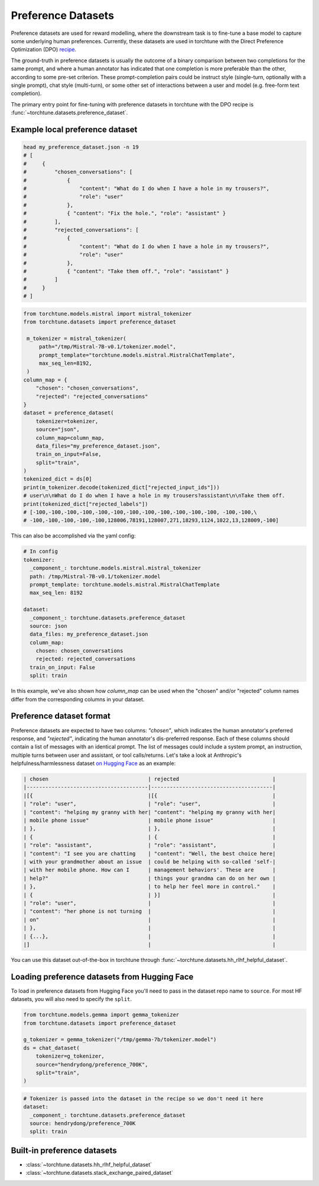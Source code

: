 .. _preference_dataset_usage_label:

===================
Preference Datasets
===================


Preference datasets are used for reward modelling, where the downstream task is to fine-tune a base model
to capture some underlying human preferences. Currently, these datasets are used in torchtune with the
Direct Preference Optimization (DPO) `recipe <https://github.com/pytorch/torchtune/blob/main/recipes/lora_dpo_single_device.py>`_.

The ground-truth in preference datasets is usually the outcome of a binary comparison between two completions for the same prompt,
and where a human annotator has indicated that one completion is more preferable than the other, according to some pre-set criterion.
These prompt-completion pairs could be instruct style (single-turn, optionally with a single prompt), chat style (multi-turn), or
some other set of interactions between a user and model (e.g. free-form text completion).

The primary entry point for fine-tuning with preference datasets in torchtune with the DPO recipe is :func:`~torchtune.datasets.preference_dataset`.


Example local preference dataset
--------------------------------

.. code-block:: bash

   head my_preference_dataset.json -n 19
   # [
   #     {
   #         "chosen_conversations": [
   #             {
   #                 "content": "What do I do when I have a hole in my trousers?",
   #                 "role": "user"
   #             },
   #             { "content": "Fix the hole.", "role": "assistant" }
   #         ],
   #         "rejected_conversations": [
   #             {
   #                 "content": "What do I do when I have a hole in my trousers?",
   #                 "role": "user"
   #             },
   #             { "content": "Take them off.", "role": "assistant" }
   #         ]
   #     }
   # ]


.. code-block:: python

   from torchtune.models.mistral import mistral_tokenizer
   from torchtune.datasets import preference_dataset

    m_tokenizer = mistral_tokenizer(
        path="/tmp/Mistral-7B-v0.1/tokenizer.model",
        prompt_template="torchtune.models.mistral.MistralChatTemplate",
        max_seq_len=8192,
    )
   column_map = {
       "chosen": "chosen_conversations",
       "rejected": "rejected_conversations"
   }
   dataset = preference_dataset(
       tokenizer=tokenizer,
       source="json",
       column_map=column_map,
       data_files="my_preference_dataset.json",
       train_on_input=False,
       split="train",
   )
   tokenized_dict = ds[0]
   print(m_tokenizer.decode(tokenized_dict["rejected_input_ids"]))
   # user\n\nWhat do I do when I have a hole in my trousers?assistant\n\nTake them off.
   print(tokenized_dict["rejected_labels"])
   # [-100,-100,-100,-100,-100,-100,-100,-100,-100,-100,-100,-100, -100,-100,\
   # -100,-100,-100,-100,-100,128006,78191,128007,271,18293,1124,1022,13,128009,-100]


This can also be accomplished via the yaml config:

.. code-block:: yaml

   # In config
   tokenizer:
     _component_: torchtune.models.mistral.mistral_tokenizer
     path: /tmp/Mistral-7B-v0.1/tokenizer.model
     prompt_template: torchtune.models.mistral.MistralChatTemplate
     max_seq_len: 8192

   dataset:
     _component_: torchtune.datasets.preference_dataset
     source: json
     data_files: my_preference_dataset.json
     column_map:
       chosen: chosen_conversations
       rejected: rejected_conversations
     train_on_input: False
     split: train

In this example, we've also shown how `column_map` can be used when the "chosen" and/or "rejected" column names differ from the corresponding columns in your dataset.

Preference dataset format
-------------------------

Preference datasets are expected to have two columns: *"chosen"*, which indicates the human annotator's preferred response, and *"rejected"*, indicating
the human annotator's dis-preferred response. Each of these columns should contain a list of messages with an identical prompt.
The list of messages could include a system prompt, an instruction, multiple turns between user and assistant, or tool calls/returns. Let's take a look at
Anthropic's helpfulness/harmlessness dataset `on Hugging Face <https://huggingface.co/datasets/RLHFlow/HH-RLHF-Helpful-standard>`_ as an example:

.. code-block:: text

    | chosen                                | rejected                              |
    |---------------------------------------|---------------------------------------|
    |[{                                     |[{                                     |
    | "role": "user",                       | "role": "user",                       |
    | "content": "helping my granny with her| "content": "helping my granny with her|
    | mobile phone issue"                   | mobile phone issue"                   |
    | },                                    | },                                    |
    | {                                     | {                                     |
    | "role": "assistant",                  | "role": "assistant",                  |
    | "content": "I see you are chatting    | "content": "Well, the best choice here|
    | with your grandmother about an issue  | could be helping with so-called 'self-|
    | with her mobile phone. How can I      | management behaviors'. These are      |
    | help?"                                | things your grandma can do on her own |
    | },                                    | to help her feel more in control."    |
    | {                                     | }]                                    |
    | "role": "user",                       |                                       |
    | "content": "her phone is not turning  |                                       |
    | on"                                   |                                       |
    | },                                    |                                       |
    | {...},                                |                                       |
    |]                                      |                                       |

You can use this dataset out-of-the-box in torchtune through :func:`~torchtune.datasets.hh_rlhf_helpful_dataset`.

Loading preference datasets from Hugging Face
---------------------------------------------

To load in preference datasets from Hugging Face you'll need to pass in the dataset repo name to ``source``. For most HF datasets, you will also need to specify the ``split``.

.. code-block:: python

    from torchtune.models.gemma import gemma_tokenizer
    from torchtune.datasets import preference_dataset

    g_tokenizer = gemma_tokenizer("/tmp/gemma-7b/tokenizer.model")
    ds = chat_dataset(
        tokenizer=g_tokenizer,
        source="hendrydong/preference_700K",
        split="train",
    )

.. code-block:: yaml

    # Tokenizer is passed into the dataset in the recipe so we don't need it here
    dataset:
      _component_: torchtune.datasets.preference_dataset
      source: hendrydong/preference_700K
      split: train


Built-in preference datasets
----------------------------
- :class:`~torchtune.datasets.hh_rlhf_helpful_dataset`
- :class:`~torchtune.datasets.stack_exchange_paired_dataset`
